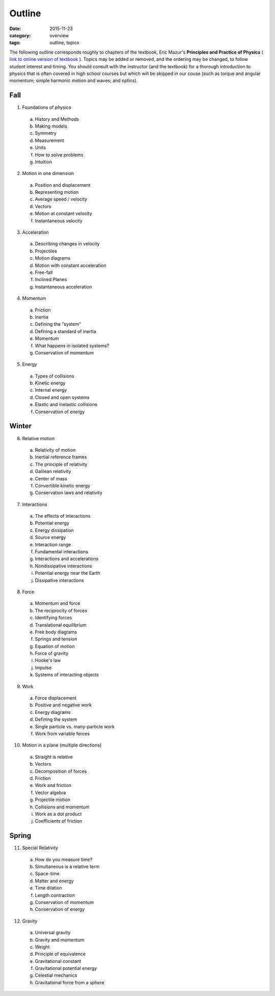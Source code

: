 Outline
#######

:date: 2015-11-23
:category: overview
:tags: outline, topics




The following outline corresponds roughly to chapters of the textbook, Eric Mazur's **Principles and Practice of Physics** ( `link to online version of textbook <https://www.masteringphysics.com/site/login.html>`_ ).  Topics may be added or removed, and the ordering may be changed, to follow student interest and timing.  You should consult with the instructor (and the textbook) for a thorough introduction to physics that is often covered in high school courses but which will be skipped in our couse (such as torque and angular momentum; simple harmonic motion and waves; and optics).



Fall
----

1. Foundations of physics

  a. History and Methods

  b. Making models

  c. Symmetry

  d. Measurement

  e. Units 

  f. How to solve problems

  g. Intuition

2. Motion in one dimension

  a. Position and displacement

  b. Representing motion

  c. Average speed / velocity

  d. Vectors

  e. Motion at constant velocity

  f. Instantaneous velocity

3. Acceleration

  a. Describing changes in velocity

  b. Projectiles

  c. Motion diagrams

  d. Motion with constant acceleration

  e. Free-fall

  f. Inclined Planes

  g. Instantaneous acceleration

4. Momentum

  a. Friction

  b. Inertia

  c. Defining the "system"

  d. Defining a standard of inertia

  e. Momentum

  f. What happens in isolated systems?

  g. Conservation of momentum


5. Energy

  a. Types of collisions

  b. Kinetic energy

  c. Internal energy

  d. Closed and open systems

  e. Elastic and inelastic collisions

  f. Conservation of energy


Winter
------
6. Relative motion

  a. Relativity of motion

  b. Inertial reference frames

  c. The principle of relativity

  d. Galilean relativity

  e. Center of mass

  f. Convertible kinetic energy

  g. Conservation laws and relativity

7. Interactions

  a. The effects of interactions

  b. Potential energy

  c. Energy dissipation

  d. Source energy

  e. Interaction range

  f. Fundamental interactions

  g. Interactions and accelerations

  h. Nondissipative interactions

  i. Potential energy near the Earth

  j. Dissipative interactions

8. Force
 
  a. Momentum and force

  b. The reciprocity of forces

  c. Identifying forces

  d. Translational equilibrium

  e. Free body diagrams

  f. Springs and tension

  g. Equation of motion

  h. Force of gravity

  i. Hooke's law

  j. Impulse

  k. Systems of interacting objects

9. Work

  a. Force displacement

  b. Positive and negative work

  c. Energy diagrams
 
  d. Defining the system

  e. Single particle vs. many-particle work

  f. Work from variable forces

10. Motion in a plane (multiple directions)

  a. Straight is relative

  b. Vectors

  c. Decomposition of forces

  d. Friction

  e. Work and friction

  f. Vector algebra

  g. Projectile motion

  h. Collisions and momentum

  i. Work as a dot product

  j. Coefficients of friction

Spring
------

11. Special Relativity

  a. How do you measure time?

  b. Simultaneous is a relative term

  c. Space-time

  d. Matter and energy

  e. Time dilation

  f. Length contraction

  g. Conservation of momentum

  h. Conservation of energy

12. Gravity
 
  a. Universal gravity

  b. Gravity and momentum

  c. Weight

  d. Principle of equivalence

  e. Gravitational constant

  f. Gravitational potential energy

  g. Celestial mechanics

  h. Gravitational force from a sphere


